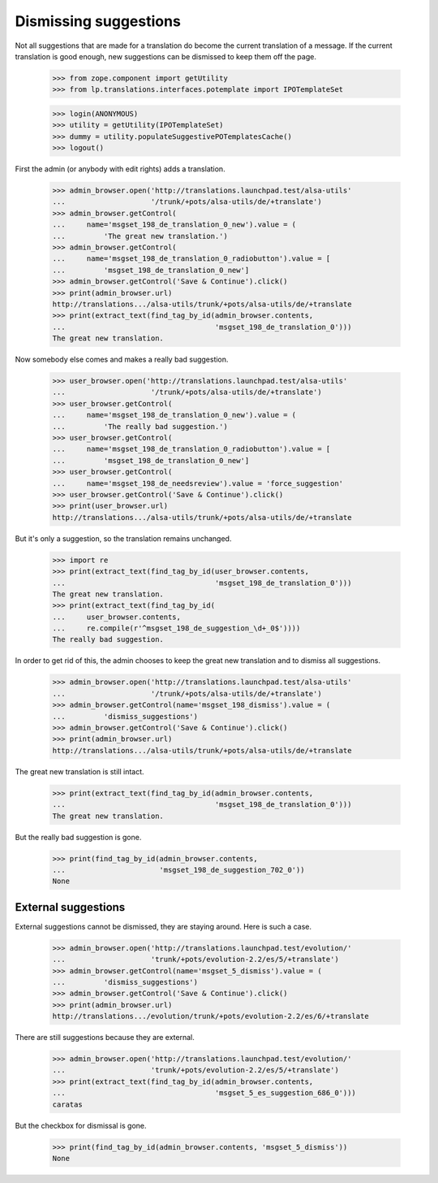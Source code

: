 Dismissing suggestions
======================

Not all suggestions that are made for a translation do become the current
translation of a message. If the current translation is good enough, new
suggestions can be dismissed to keep them off the page.

    >>> from zope.component import getUtility
    >>> from lp.translations.interfaces.potemplate import IPOTemplateSet

    >>> login(ANONYMOUS)
    >>> utility = getUtility(IPOTemplateSet)
    >>> dummy = utility.populateSuggestivePOTemplatesCache()
    >>> logout()


First the admin (or anybody with edit rights) adds a translation.

    >>> admin_browser.open('http://translations.launchpad.test/alsa-utils'
    ...                    '/trunk/+pots/alsa-utils/de/+translate')
    >>> admin_browser.getControl(
    ...     name='msgset_198_de_translation_0_new').value = (
    ...         'The great new translation.')
    >>> admin_browser.getControl(
    ...     name='msgset_198_de_translation_0_radiobutton').value = [
    ...         'msgset_198_de_translation_0_new']
    >>> admin_browser.getControl('Save & Continue').click()
    >>> print(admin_browser.url)
    http://translations.../alsa-utils/trunk/+pots/alsa-utils/de/+translate
    >>> print(extract_text(find_tag_by_id(admin_browser.contents,
    ...                                   'msgset_198_de_translation_0')))
    The great new translation.

Now somebody else comes and makes a really bad suggestion.

    >>> user_browser.open('http://translations.launchpad.test/alsa-utils'
    ...                    '/trunk/+pots/alsa-utils/de/+translate')
    >>> user_browser.getControl(
    ...     name='msgset_198_de_translation_0_new').value = (
    ...         'The really bad suggestion.')
    >>> user_browser.getControl(
    ...     name='msgset_198_de_translation_0_radiobutton').value = [
    ...         'msgset_198_de_translation_0_new']
    >>> user_browser.getControl(
    ...     name='msgset_198_de_needsreview').value = 'force_suggestion'
    >>> user_browser.getControl('Save & Continue').click()
    >>> print(user_browser.url)
    http://translations.../alsa-utils/trunk/+pots/alsa-utils/de/+translate

But it's only a suggestion, so the translation remains unchanged.

    >>> import re
    >>> print(extract_text(find_tag_by_id(user_browser.contents,
    ...                                   'msgset_198_de_translation_0')))
    The great new translation.
    >>> print(extract_text(find_tag_by_id(
    ...     user_browser.contents,
    ...     re.compile(r'^msgset_198_de_suggestion_\d+_0$'))))
    The really bad suggestion.

In order to get rid of this, the admin chooses to keep the great new
translation and to dismiss all suggestions.

    >>> admin_browser.open('http://translations.launchpad.test/alsa-utils'
    ...                    '/trunk/+pots/alsa-utils/de/+translate')
    >>> admin_browser.getControl(name='msgset_198_dismiss').value = (
    ...         'dismiss_suggestions')
    >>> admin_browser.getControl('Save & Continue').click()
    >>> print(admin_browser.url)
    http://translations.../alsa-utils/trunk/+pots/alsa-utils/de/+translate

The great new translation is still intact.

    >>> print(extract_text(find_tag_by_id(admin_browser.contents,
    ...                                   'msgset_198_de_translation_0')))
    The great new translation.

But the really bad suggestion is gone.

    >>> print(find_tag_by_id(admin_browser.contents,
    ...                      'msgset_198_de_suggestion_702_0'))
    None

External suggestions
--------------------

External suggestions cannot be dismissed, they are staying around. Here is
such a case.

    >>> admin_browser.open('http://translations.launchpad.test/evolution/'
    ...                    'trunk/+pots/evolution-2.2/es/5/+translate')
    >>> admin_browser.getControl(name='msgset_5_dismiss').value = (
    ...         'dismiss_suggestions')
    >>> admin_browser.getControl('Save & Continue').click()
    >>> print(admin_browser.url)
    http://translations.../evolution/trunk/+pots/evolution-2.2/es/6/+translate

There are still suggestions because they are external.

    >>> admin_browser.open('http://translations.launchpad.test/evolution/'
    ...                    'trunk/+pots/evolution-2.2/es/5/+translate')
    >>> print(extract_text(find_tag_by_id(admin_browser.contents,
    ...                                   'msgset_5_es_suggestion_686_0')))
    caratas

But the checkbox for dismissal is gone.

    >>> print(find_tag_by_id(admin_browser.contents, 'msgset_5_dismiss'))
    None
